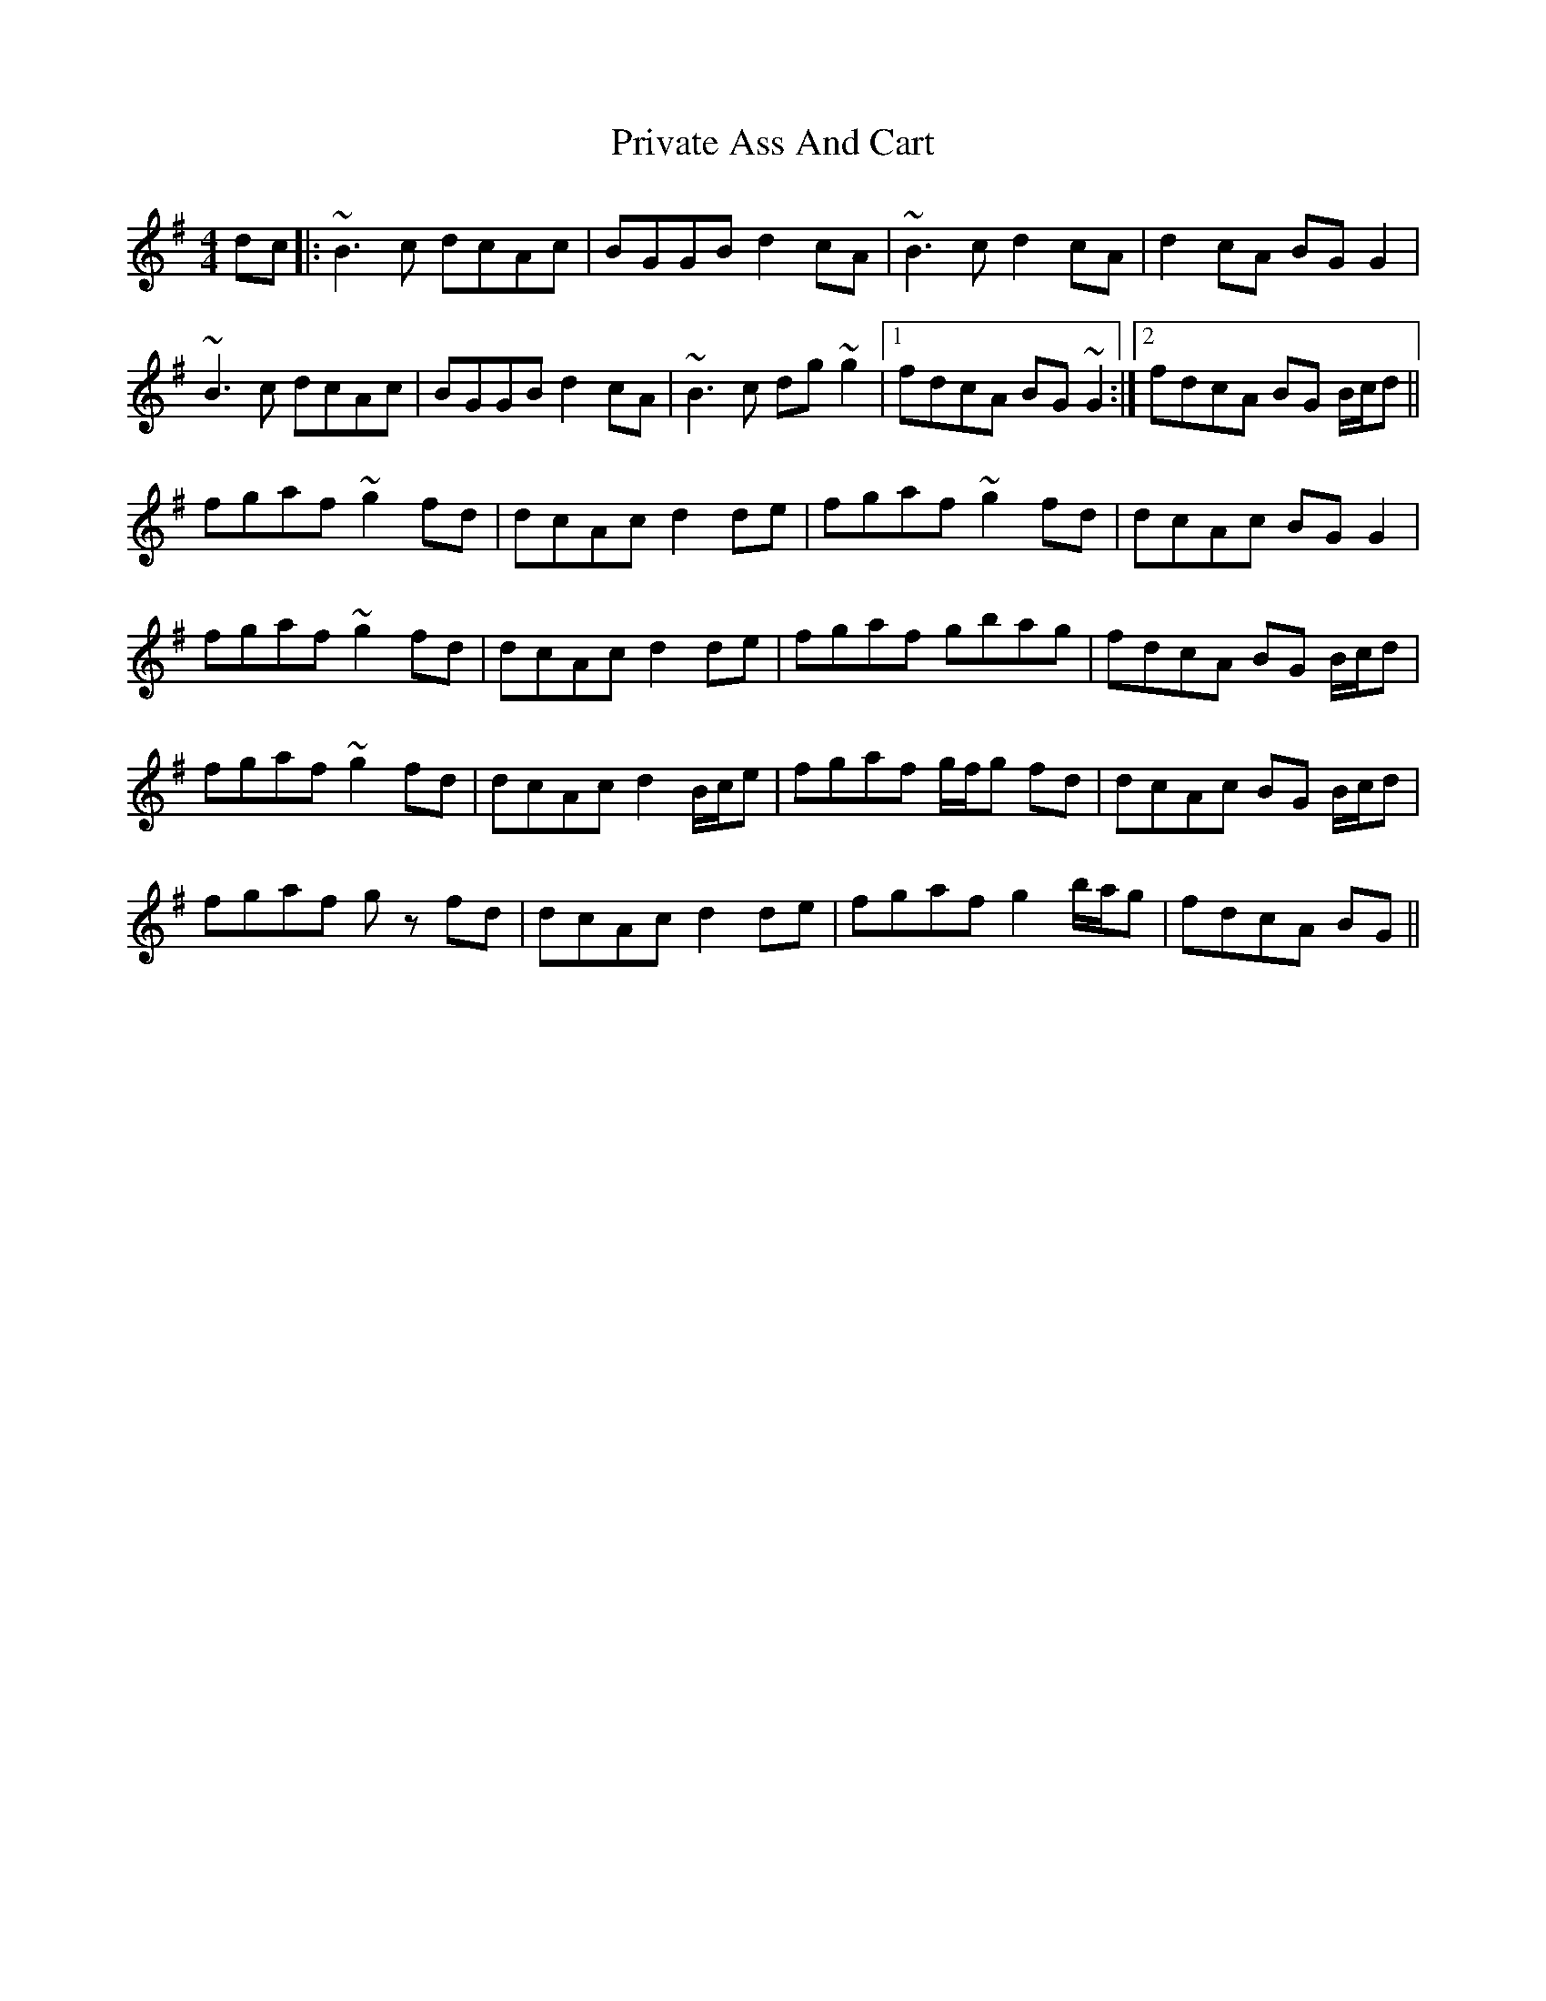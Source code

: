 X: 33179
T: Private Ass And Cart
R: reel
M: 4/4
K: Gmajor
dc|:~B3 c dcAc|BGGB d2 cA|~B3 c d2 cA|d2 cA BG G2|
~B3c dcAc|BGGB d2 cA|~B3 c dg ~g2|1 fdcA BG ~G2:|2 fdcA BG B/c/d||
fgaf ~g2 fd|dcAc d2 de|fgaf ~g2 fd|dcAc BG G2|
fgaf ~g2 fd|dcAc d2 de|fgaf gbag|fdcA BG B/c/d|
fgaf ~g2 fd|dcAc d2 B/c/e|fgaf g/f/g fd|dcAc BG B/c/d|
fgaf g z fd|dcAc d2 de|fgaf g2 b/a/g|fdcA BG||

